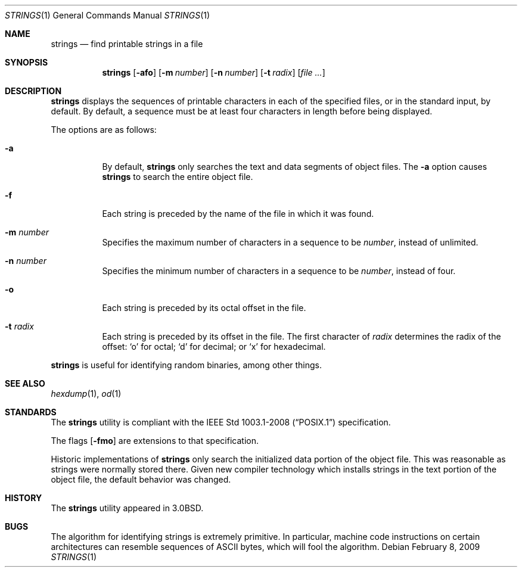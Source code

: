 .\"	$OpenBSD: strings.1,v 1.13 2009/02/08 17:15:10 jmc Exp $
.\"	$NetBSD: strings.1,v 1.4 1994/12/10 11:54:28 jtc Exp $
.\"
.\" Copyright (c) 1980, 1990, 1993
.\"	The Regents of the University of California.  All rights reserved.
.\"
.\" Redistribution and use in source and binary forms, with or without
.\" modification, are permitted provided that the following conditions
.\" are met:
.\" 1. Redistributions of source code must retain the above copyright
.\"    notice, this list of conditions and the following disclaimer.
.\" 2. Redistributions in binary form must reproduce the above copyright
.\"    notice, this list of conditions and the following disclaimer in the
.\"    documentation and/or other materials provided with the distribution.
.\" 3. Neither the name of the University nor the names of its contributors
.\"    may be used to endorse or promote products derived from this software
.\"    without specific prior written permission.
.\"
.\" THIS SOFTWARE IS PROVIDED BY THE REGENTS AND CONTRIBUTORS ``AS IS'' AND
.\" ANY EXPRESS OR IMPLIED WARRANTIES, INCLUDING, BUT NOT LIMITED TO, THE
.\" IMPLIED WARRANTIES OF MERCHANTABILITY AND FITNESS FOR A PARTICULAR PURPOSE
.\" ARE DISCLAIMED.  IN NO EVENT SHALL THE REGENTS OR CONTRIBUTORS BE LIABLE
.\" FOR ANY DIRECT, INDIRECT, INCIDENTAL, SPECIAL, EXEMPLARY, OR CONSEQUENTIAL
.\" DAMAGES (INCLUDING, BUT NOT LIMITED TO, PROCUREMENT OF SUBSTITUTE GOODS
.\" OR SERVICES; LOSS OF USE, DATA, OR PROFITS; OR BUSINESS INTERRUPTION)
.\" HOWEVER CAUSED AND ON ANY THEORY OF LIABILITY, WHETHER IN CONTRACT, STRICT
.\" LIABILITY, OR TORT (INCLUDING NEGLIGENCE OR OTHERWISE) ARISING IN ANY WAY
.\" OUT OF THE USE OF THIS SOFTWARE, EVEN IF ADVISED OF THE POSSIBILITY OF
.\" SUCH DAMAGE.
.\"
.\"     @(#)strings.1	8.1 (Berkeley) 6/6/93
.\"
.Dd $Mdocdate: February 8 2009 $
.Dt STRINGS 1
.Os
.Sh NAME
.Nm strings
.Nd find printable strings in a file
.Sh SYNOPSIS
.Nm strings
.Op Fl afo
.Op Fl m Ar number
.Op Fl n Ar number
.Op Fl t Ar radix
.Op Ar
.Sh DESCRIPTION
.Nm
displays the sequences of printable characters in each of the specified
files, or in the standard input, by default.
By default, a sequence must be at least four characters in length
before being displayed.
.Pp
The options are as follows:
.Bl -tag -width Ds
.It Fl a
By default,
.Nm
only searches the text and data segments of object files.
The
.Fl a
option causes
.Nm
to search the entire object file.
.It Fl f
Each string is preceded by the name of the file
in which it was found.
.It Fl m Ar number
Specifies the maximum number of characters in a sequence to be
.Ar number ,
instead of unlimited.
.It Fl n Ar number
Specifies the minimum number of characters in a sequence to be
.Ar number ,
instead of four.
.It Fl o
Each string is preceded by its octal offset in the file.
.It Fl t Ar radix
Each string is preceded by its offset in the file.
The first character of
.Ar radix
determines the radix of the offset:
.Sq o
for octal;
.Sq d
for decimal; or
.Sq x
for hexadecimal.
.El
.Pp
.Nm
is useful for identifying random binaries, among other things.
.Sh SEE ALSO
.Xr hexdump 1 ,
.Xr od 1
.Sh STANDARDS
The
.Nm
utility is compliant with the
.St -p1003.1-2008
specification.
.Pp
The flags
.Op Fl fmo
are extensions to that specification.
.Pp
Historic implementations of
.Nm
only search the initialized data portion of the object file.
This was reasonable as strings were normally stored there.
Given new compiler technology which installs strings in the
text portion of the object file, the default behavior was
changed.
.Sh HISTORY
The
.Nm
utility appeared in
.Bx 3.0 .
.Sh BUGS
The algorithm for identifying strings is extremely primitive.
In particular, machine code instructions on certain architectures
can resemble sequences of ASCII bytes, which
will fool the algorithm.

